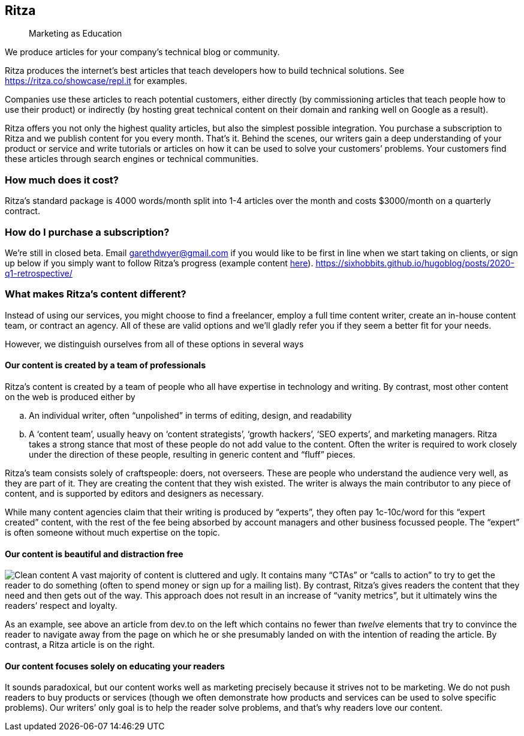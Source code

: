 == Ritza

____
Marketing as Education
____

We produce articles for your company’s technical blog or community.

Ritza produces the internet’s best articles that teach developers how to
build technical solutions. See
link:our%20showcase[https://ritza.co/showcase/repl.it] for examples.

Companies use these articles to reach potential customers, either
directly (by commissioning articles that teach people how to use their
product) or indirectly (by hosting great technical content on their
domain and ranking well on Google as a result).

Ritza offers you not only the highest quality articles, but also the
simplest possible integration. You purchase a subscription to Ritza and
we publish content for you every month. That’s it. Behind the scenes,
our writers gain a deep understanding of your product or service and
write tutorials or articles on how it can be used to solve your
customers’ problems. Your customers find these articles through search
engines or technical communities.

=== How much does it cost?

Ritza’s standard package is 4000 words/month split into 1-4 articles
over the month and costs $3000/month on a quarterly contract.

=== How do I purchase a subscription?

We’re still in closed beta. Email garethdwyer@gmail.com if you would
like to be first in line when we start taking on clients, or sign up
below if you simply want to follow Ritza’s progress (example content
https://sixhobbits.github.io/hugoblog/posts/2020-q1-retrospective/[here]).
https://sixhobbits.github.io/hugoblog/posts/2020-q1-retrospective/

=== What makes Ritza’s content different?

Instead of using our services, you might choose to find a freelancer,
employ a full time content writer, create an in-house content team, or
contract an agency. All of these are valid options and we’ll gladly
refer you if they seem a better fit for your needs.

However, we distinguish ourselves from all of these options in several
ways

==== Our content is created by a team of professionals

Ritza’s content is created by a team of people who all have expertise in
technology and writing. By contrast, most other content on the web is
produced either by

[loweralpha]
. An individual writer, often "`unpolished`" in terms of editing,
design, and readability
. A '`content team`', usually heavy on '`content strategists`', '`growth
hackers`', '`SEO experts`', and marketing managers. Ritza takes a strong
stance that most of these people do not add value to the content. Often
the writer is required to work closely under the direction of these
people, resulting in generic content and "`fluff`" pieces.

Ritza’s team consists solely of craftspeople: doers, not overseers.
These are people who understand the audience very well, as they are part
of it. They are creating the content that they wish existed. The writer
is always the main contributor to any piece of content, and is supported
by editors and designers as necessary.

While many content agencies claim that their writing is produced by
"`experts`", they often pay 1c-10c/word for this "`expert created`"
content, with the rest of the fee being absorbed by account managers and
other business focussed people. The "`expert`" is often someone without
much expertise on the topic.

==== Our content is beautiful and distraction free

image:images/clean-content.png[Clean content] A vast majority of content
is cluttered and ugly. It contains many "`CTAs`" or "`calls to action`"
to try to get the reader to do something (often to spend money or sign
up for a mailing list). By contrast, Ritza’s gives readers the content
that they need and then gets out of the way. This approach does not
result in an increase of "`vanity metrics`", but it ultimately wins the
readers’ respect and loyalty.

As an example, see above an article from dev.to on the left which
contains no fewer than _twelve_ elements that try to convince the reader
to navigate away from the page on which he or she presumably landed on
with the intention of reading the article. By contrast, a Ritza article
is on the right.

==== Our content focuses solely on educating your readers

It sounds paradoxical, but our content works well as marketing precisely
because it strives not to be marketing. We do not push readers to buy
products or services (though we often demonstrate how products and
services can be used to solve specific problems). Our writers’ only goal
is to help the reader solve problems, and that’s why readers love our
content.
